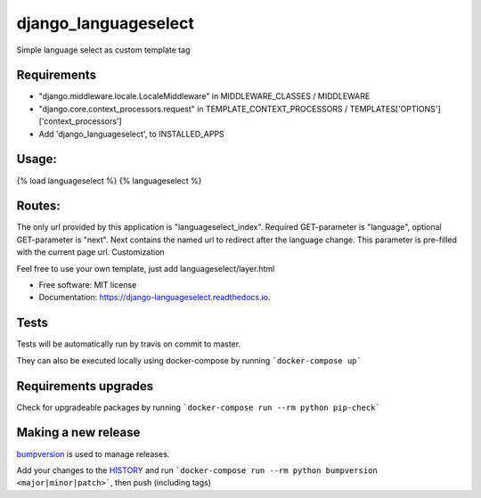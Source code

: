 =====================
django_languageselect
=====================


.. image:: https://img.shields.io/pypi/v/django_languageselect.svg
        :target: https://pypi.python.org/pypi/django_languageselect

.. image:: https://github.com/RegioHelden/django-datawatch/workflows/Test/badge.svg
        :target: https://github.com/RegioHelden/django-datawatch/actions

.. image:: https://readthedocs.org/projects/django-languageselect/badge/?version=latest
        :target: https://django-languageselect.readthedocs.io/en/latest/?badge=latest
        :alt: Documentation Status


Simple language select as custom template tag


Requirements
============

- "django.middleware.locale.LocaleMiddleware" in MIDDLEWARE_CLASSES / MIDDLEWARE
- "django.core.context_processors.request" in TEMPLATE_CONTEXT_PROCESSORS / TEMPLATES['OPTIONS']['context_processors']
- Add 'django_languageselect', to INSTALLED_APPS

Usage:
======

{% load languageselect %}
{% languageselect %}

Routes:
=======

The only url provided by this application is "languageselect_index". Required GET-parameter is "language", optional GET-parameter is "next". Next contains the named url to redirect after the language change. This parameter is pre-filled with the current page url.
Customization

Feel free to use your own template, just add languageselect/layer.html


* Free software: MIT license
* Documentation: https://django-languageselect.readthedocs.io.

Tests
=====

Tests will be automatically run by travis on commit to master.

They can also be executed locally using docker-compose by running ```docker-compose up```

Requirements upgrades
=====================

Check for upgradeable packages by running ```docker-compose run --rm python pip-check```

Making a new release
====================

bumpversion_ is used to manage releases.

.. _bumpversion: https://github.com/peritus/bumpversion

Add your changes to the HISTORY_ and run ```docker-compose run --rm python bumpversion <major|minor|patch>```, then push (including tags)

.. _HISTORY: ./HISTORY.rst
